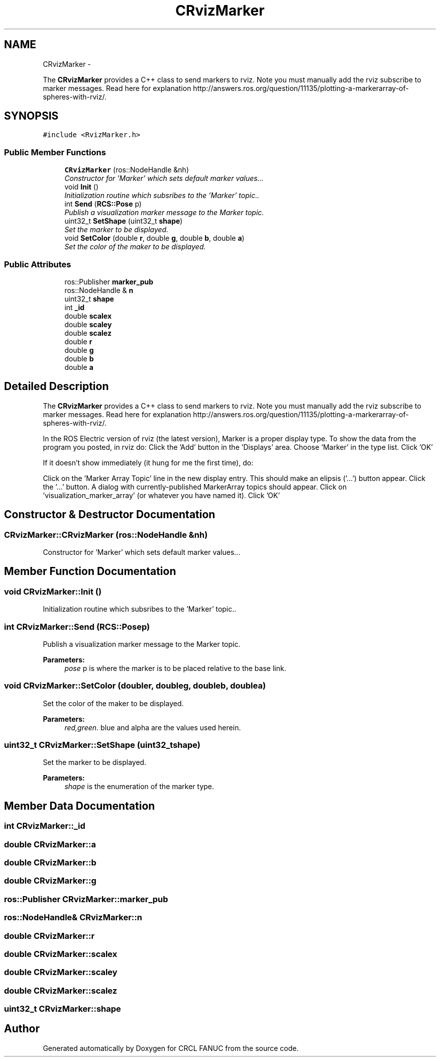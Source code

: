 .TH "CRvizMarker" 3 "Fri Apr 15 2016" "CRCL FANUC" \" -*- nroff -*-
.ad l
.nh
.SH NAME
CRvizMarker \- 
.PP
The \fBCRvizMarker\fP provides a C++ class to send markers to rviz\&. Note you must manually add the rviz subscribe to marker messages\&. Read here for explanation http://answers.ros.org/question/11135/plotting-a-markerarray-of-spheres-with-rviz/\&.  

.SH SYNOPSIS
.br
.PP
.PP
\fC#include <RvizMarker\&.h>\fP
.SS "Public Member Functions"

.in +1c
.ti -1c
.RI "\fBCRvizMarker\fP (ros::NodeHandle &nh)"
.br
.RI "\fIConstructor for 'Marker' which sets default marker values\&.\&.\&. \fP"
.ti -1c
.RI "void \fBInit\fP ()"
.br
.RI "\fIInitialization routine which subsribes to the 'Marker' topic\&.\&. \fP"
.ti -1c
.RI "int \fBSend\fP (\fBRCS::Pose\fP p)"
.br
.RI "\fIPublish a visualization marker message to the Marker topic\&. \fP"
.ti -1c
.RI "uint32_t \fBSetShape\fP (uint32_t \fBshape\fP)"
.br
.RI "\fISet the marker to be displayed\&. \fP"
.ti -1c
.RI "void \fBSetColor\fP (double \fBr\fP, double \fBg\fP, double \fBb\fP, double \fBa\fP)"
.br
.RI "\fISet the color of the maker to be displayed\&. \fP"
.in -1c
.SS "Public Attributes"

.in +1c
.ti -1c
.RI "ros::Publisher \fBmarker_pub\fP"
.br
.ti -1c
.RI "ros::NodeHandle & \fBn\fP"
.br
.ti -1c
.RI "uint32_t \fBshape\fP"
.br
.ti -1c
.RI "int \fB_id\fP"
.br
.ti -1c
.RI "double \fBscalex\fP"
.br
.ti -1c
.RI "double \fBscaley\fP"
.br
.ti -1c
.RI "double \fBscalez\fP"
.br
.ti -1c
.RI "double \fBr\fP"
.br
.ti -1c
.RI "double \fBg\fP"
.br
.ti -1c
.RI "double \fBb\fP"
.br
.ti -1c
.RI "double \fBa\fP"
.br
.in -1c
.SH "Detailed Description"
.PP 
The \fBCRvizMarker\fP provides a C++ class to send markers to rviz\&. Note you must manually add the rviz subscribe to marker messages\&. Read here for explanation http://answers.ros.org/question/11135/plotting-a-markerarray-of-spheres-with-rviz/\&. 

In the ROS Electric version of rviz (the latest version), Marker is a proper display type\&. To show the data from the program you posted, in rviz do: Click the 'Add' button in the 'Displays' area\&. Choose 'Marker' in the type list\&. Click 'OK'
.PP
If it doesn't show immediately (it hung for me the first time), do:
.PP
Click on the 'Marker Array Topic' line in the new display entry\&. This should make an elipsis ('\&.\&.\&.') button appear\&. Click the '\&.\&.\&.' button\&. A dialog with currently-published MarkerArray topics should appear\&. Click on 'visualization_marker_array' (or whatever you have named it)\&. Click 'OK' 
.SH "Constructor & Destructor Documentation"
.PP 
.SS "CRvizMarker::CRvizMarker (ros::NodeHandle &nh)"

.PP
Constructor for 'Marker' which sets default marker values\&.\&.\&. 
.SH "Member Function Documentation"
.PP 
.SS "void CRvizMarker::Init ()"

.PP
Initialization routine which subsribes to the 'Marker' topic\&.\&. 
.SS "int CRvizMarker::Send (\fBRCS::Pose\fPp)"

.PP
Publish a visualization marker message to the Marker topic\&. 
.PP
\fBParameters:\fP
.RS 4
\fIpose\fP p is where the marker is to be placed relative to the base link\&. 
.RE
.PP

.SS "void CRvizMarker::SetColor (doubler, doubleg, doubleb, doublea)"

.PP
Set the color of the maker to be displayed\&. 
.PP
\fBParameters:\fP
.RS 4
\fIred,green\&.\fP blue and alpha are the values used herein\&. 
.RE
.PP

.SS "uint32_t CRvizMarker::SetShape (uint32_tshape)"

.PP
Set the marker to be displayed\&. 
.PP
\fBParameters:\fP
.RS 4
\fIshape\fP is the enumeration of the marker type\&. 
.RE
.PP

.SH "Member Data Documentation"
.PP 
.SS "int CRvizMarker::_id"

.SS "double CRvizMarker::a"

.SS "double CRvizMarker::b"

.SS "double CRvizMarker::g"

.SS "ros::Publisher CRvizMarker::marker_pub"

.SS "ros::NodeHandle& CRvizMarker::n"

.SS "double CRvizMarker::r"

.SS "double CRvizMarker::scalex"

.SS "double CRvizMarker::scaley"

.SS "double CRvizMarker::scalez"

.SS "uint32_t CRvizMarker::shape"


.SH "Author"
.PP 
Generated automatically by Doxygen for CRCL FANUC from the source code\&.
